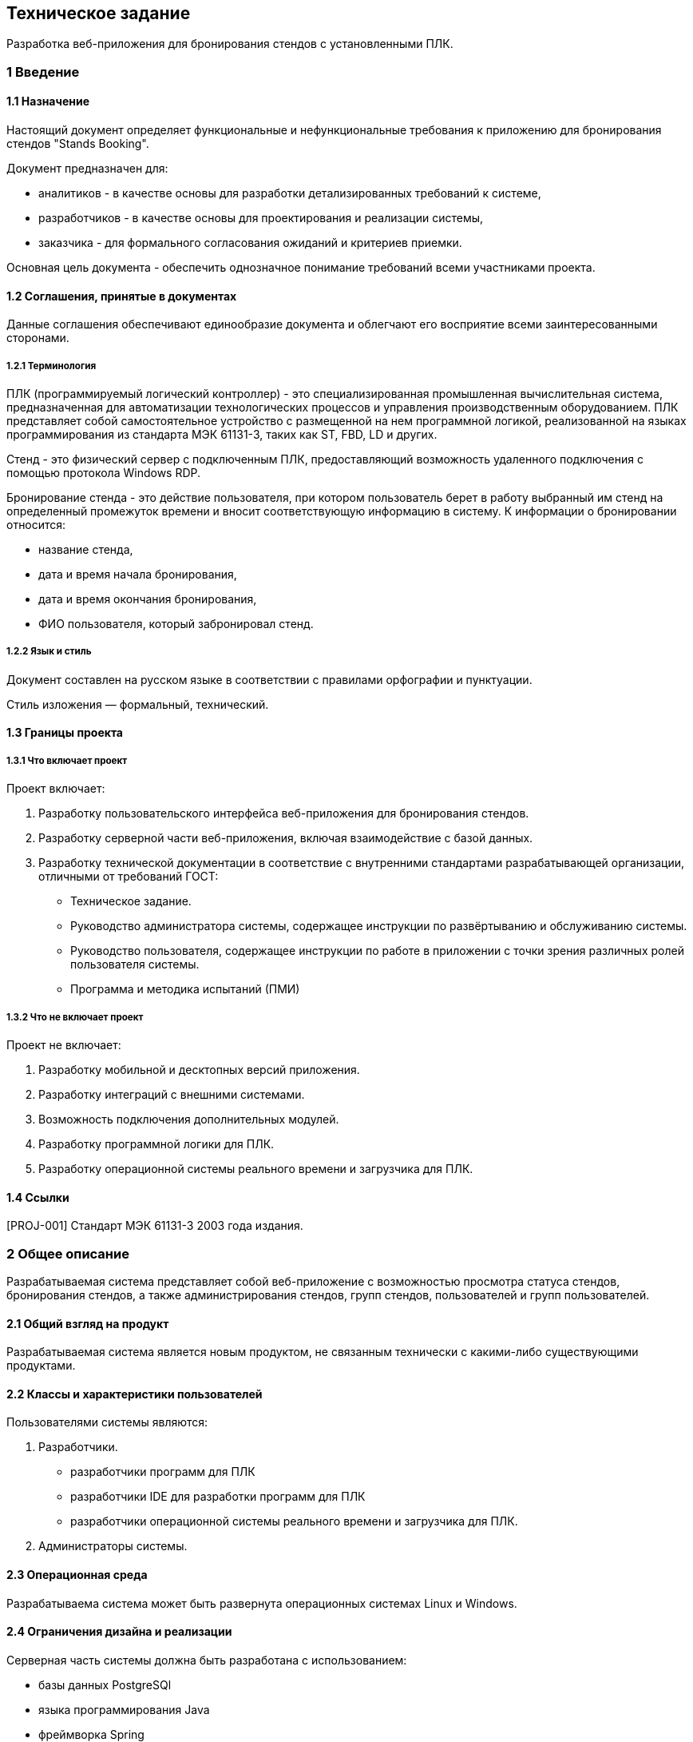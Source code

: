 == Техническое задание

Разработка веб-приложения для бронирования стендов с установленными ПЛК.

=== 1 Введение

==== 1.1 Назначение

Настоящий документ определяет функциональные и нефункциональные требования к приложению для бронирования стендов "Stands Booking".

Документ предназначен для: 

- аналитиков - в качестве основы для разработки детализированных требований к системе,
- разработчиков - в качестве основы для проектирования и реализации системы, 
- заказчика - для формального согласования ожиданий и критериев приемки.

Основная цель документа - обеспечить однозначное понимание требований всеми участниками проекта.

==== 1.2 Соглашения, принятые в документах

Данные соглашения обеспечивают единообразие документа и облегчают его восприятие всеми заинтересованными сторонами.

===== 1.2.1 Терминология

ПЛК (программируемый логический контроллер) - это специализированная промышленная вычислительная система, предназначенная для автоматизации технологических процессов и управления производственным оборудованием. ПЛК представляет собой самостоятельное устройство с размещенной на нем программной логикой, реализованной на языках программирования из стандарта МЭК 61131-3, таких как ST, FBD, LD и других. 

Стенд - это физический сервер с подключенным ПЛК, предоставляющий возможность удаленного подключения с помощью протокола Windows RDP. 

Бронирование стенда - это действие пользователя, при котором пользователь берет в работу выбранный им стенд на определенный промежуток времени и вносит соответствующую информацию в систему. К информации о бронировании относится: 

- название стенда, 
- дата и время начала бронирования,
- дата и время окончания бронирования,
- ФИО пользователя, который забронировал стенд. 

===== 1.2.2 Язык и стиль

Документ составлен на русском языке в соответствии с правилами орфографии и пунктуации.

Стиль изложения — формальный, технический.

==== 1.3 Границы проекта

===== 1.3.1 Что включает проект

Проект включает: 

1. Разработку пользовательского интерфейса веб-приложения для бронирования стендов.

2. Разработку серверной части веб-приложения, включая взаимодействие с базой данных.

3. Разработку технической документации в соответствие с внутренними стандартами разрабатывающей организации, отличными от требований ГОСТ:

	- Техническое задание.
	- Руководство администратора системы, содержащее инструкции по развёртыванию и обслуживанию системы.
	- Руководство пользователя, содержащее инструкции по работе в приложении с точки зрения различных ролей пользователя системы.
	- Программа и методика испытаний (ПМИ)

===== 1.3.2 Что не включает проект

Проект не включает:

1. Разработку мобильной и десктопных версий приложения.
2. Разработку интеграций с внешними системами.
3. Возможность подключения дополнительных модулей.
4. Разработку программной логики для ПЛК.
5. Разработку операционной системы реального времени и загрузчика для ПЛК.

==== 1.4 Ссылки

[PROJ-001] Стандарт МЭК 61131-3 2003 года издания.

=== 2 Общее описание

Разрабатываемая система представляет собой веб-приложение с возможностью просмотра статуса стендов, бронирования стендов, а также администрирования стендов, групп стендов, пользователей и групп пользователей.

==== 2.1 Общий взгляд на продукт

Разрабатываемая система является новым продуктом, не связанным технически с какими-либо существующими продуктами.

==== 2.2 Классы и характеристики пользователей

Пользователями системы являются: 

1. Разработчики.

- разработчики программ для ПЛК
- разработчики IDE для разработки программ для ПЛК
- разработчики операционной системы реального времени и загрузчика для ПЛК.

2. Администраторы системы.

==== 2.3 Операционная среда

Разрабатываема система может быть развернута операционных системах Linux и Windows.

==== 2.4 Ограничения дизайна и реализации

Серверная часть системы должна быть разработана с использованием: 

- базы данных PostgreSQl
- языка программирования Java
- фреймворка Spring

Пользовательский интерфейс системы должен быть разработан с использованием: 

- HTML/CSS 
- JavaScript
- шаблонов Thymeleaf

==== 2.5 Предположения и зависимости

Не предполагается использовать для реализации приложения коммерческих библиотек.

К зависимостям системы можно отнести необходимость установки и настройки базы данных PostgreSQL на сервере, где будет развёрнуто приложение.

=== 3 Функции системы

Система обладает следующими функциями: 

- администрирование,
- бронирование,
- просмотр.

==== 3.1 Функция системы "Администрирование"

В настоящем подразделе будет рассмотрена функция "Администрирование". 

==== 3.1.1 Описание

Администрирование в контексте рассматриваемой системы - это совокупность действий пользователя, обладающего правами администратора, направленных на управление стендами, группами стендов, пользователями и группами (ролями) пользователей в системеы.

==== 3.1.2 Функциональные требования

Приложение "Stands Booking" должно предоставлять следующие возможности администрирования: 

1. Администрирование стендов:
 
	- создание стендов,
	- редактирование стендов,
	- удаление одного или нескольких стендов сразу. 
	
2. Администрирование групп стендов: 

	- создание групп стендов,
	- редактирование групп стендов, 
	- удаление одной или нескольких групп стендов сразу.
	
3. Администрирование пользователей:

	- создание пользователей,
	- редактирование пользователей, 
	- удаление одного или нескольких пользователей сразу,
	- назначение ролей пользователям (включение в группы),
	- удаление ролей у пользователей (исключение из группы).

4. Администрирование групп пользователей: 

	- создание групп пользователей,
	- редактирование групп пользователей,
	- удаление групп пользователей, 
	- назначение прав группам пользователей,
	- удаление прав у групп пользователей.
	
==== 3.2 Функция системы "Бронирование"

В настоящем подразделе будет рассмотрена функция "Бронирование".

==== 3.2.1 Описание

Бронирование - это действие пользователя, осуществляемое через веб-интерфейс приложения, в результате которого в базе данных и в веб-интерфейсе приложения появляется запись о дате и времени начала и окончания бронирования.

==== 3.2.2 Функциональные требования

Приложение "Stands Booking" должно предоставлять следующие возможности бронирования: 

- добавление бронирования с указанием даты начала и окончания бронирования, названия стенда и имени пользователя, которому принадлежит бронь,
- отмена бронирования,
- просмотр информации о бронировании другими пользователями.

==== 3.3 Функция системы "Просмотр"

В настоящем подразделе будет рассмотрена функция "Просмотр".

==== 3.3.1 Описание

Просмотр - это действие пользователя, осуществляемое через веб-интерфейс приложения, позволяющее получить информацию о существующих стендах и группах стендов.

==== 3.3.2 Функциональные требования

Приложение "Stands Booking" должно предоставлять следующие возможности просмотра: 

1. Просмотр групп стендов.
2. Просмотр содержимого групп стендов.
3. Просмотр общего списка стендов из всех групп.


=== 4 Требования к данным

Система является централизованным источником информации о текущем и запланированном состоянии стендов.
Предполагается, что система получает на вход данные о пользователях, группах пользователей, стендах, группах стендов и данных о бронировании.
Благодаря полученным данным система предоставляет возможность всем пользователям приложения отслеживать состояние стендов и планировать свою дальнейшую работу с ними.

==== 4.1 Логическая модель данных

Логическую модель данных системы можно представить следующей диаграммой: 

<UML-диаграмма в разработке>

==== 4.2 Словарь данных

При разработке приложения предполагается использовать следующий словарь данных.

|===
|Наименование сущности в базе данных | Описание сущности
|users | таблица, содержащая пользователей
|usergroups | таблица, содержащая группы пользователей
|stands | таблица, содержащая стенды 
|standgroups | таблица, содержащая группы стендов
|bookings | таблица, содержащая информацию о бронировании
|===


==== 4.3 Отчеты

Возможность генерации отчетов не входит в функциональность системы.

==== 4.4 Получение, целостность, хранение и утилизация данных

Принцип работы с данными в рамках рассматриваимой системы не имеет существенных особенностей.

=== 5 Требования к внешним интерфейсам

В настоящем разделе будут описаны требования к пользовательскому интерфейсу приложения.

=== <Конец отрывка>